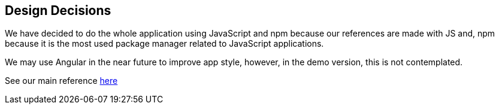 [[section-design-decisions]]
== Design Decisions

****
We have decided to do the whole application using JavaScript and npm because our references are made with JS and, npm because it is the most used package manager related to JavaScript applications.

We may use Angular in the near future to improve app style, however, in the demo version, this is not contemplated.

See our main reference https://github.com/pheyvaer/solid-chess[here]
****
